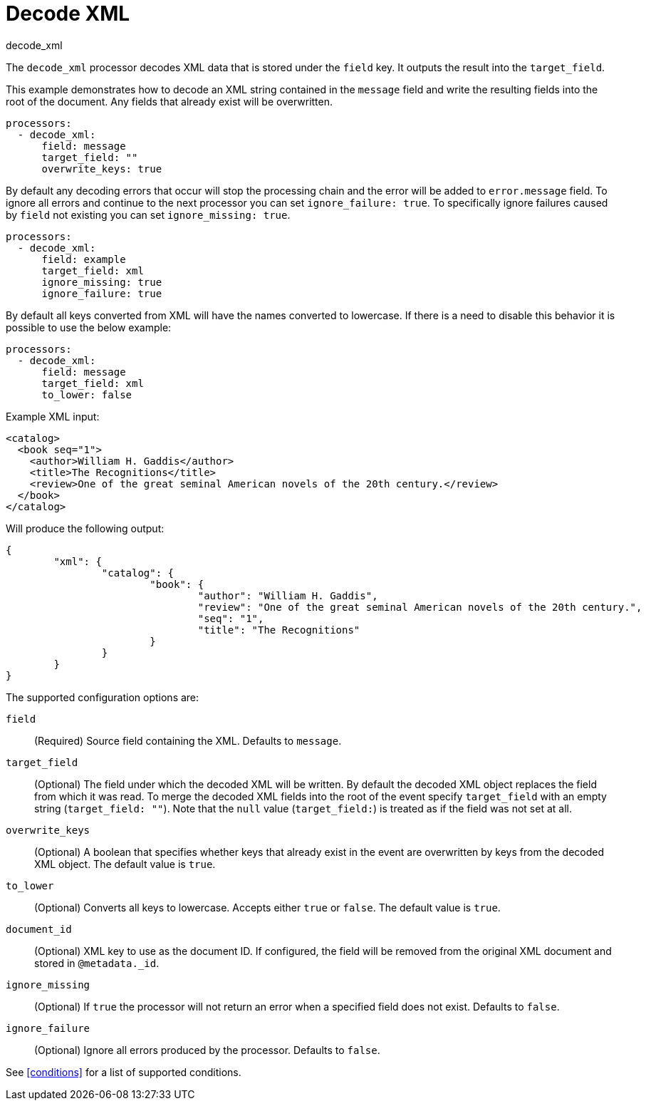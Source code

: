 [[decode_xml-processor]]
= Decode XML

++++
<titleabbrev>decode_xml</titleabbrev>
++++

The `decode_xml` processor decodes XML data that is stored under the `field`
key. It outputs the result into the `target_field`.

This example demonstrates how to decode an XML string contained in the `message`
field and write the resulting fields into the root of the document. Any fields
that already exist will be overwritten.

[source,yaml]
-------
processors:
  - decode_xml:
      field: message
      target_field: ""
      overwrite_keys: true
-------

By default any decoding errors that occur will stop the processing chain and the
error will be added to `error.message` field. To ignore all errors and continue
to the next processor you can set `ignore_failure: true`. To specifically
ignore failures caused by `field` not existing you can set `ignore_missing: true`.

[source,yaml]
-------
processors:
  - decode_xml:
      field: example
      target_field: xml
      ignore_missing: true
      ignore_failure: true
-------

By default all keys converted from XML will have the names converted to
lowercase. If there is a need to disable this behavior it is possible to use the
below example:

[source,yaml]
-------
processors:
  - decode_xml:
      field: message
      target_field: xml
      to_lower: false
-------

Example XML input:

[source,xml]
-------------------------------------------------------------------------------
<catalog>
  <book seq="1">
    <author>William H. Gaddis</author>
    <title>The Recognitions</title>
    <review>One of the great seminal American novels of the 20th century.</review>
  </book>
</catalog>
-------------------------------------------------------------------------------

Will produce the following output:

[source,json]
-------------------------------------------------------------------------------
{
	"xml": {
		"catalog": {
			"book": {
				"author": "William H. Gaddis",
				"review": "One of the great seminal American novels of the 20th century.",
				"seq": "1",
				"title": "The Recognitions"
			}
		}
	}
}
-------------------------------------------------------------------------------


The supported configuration options are:

`field`:: (Required) Source field containing the XML. Defaults to `message`.

`target_field`:: (Optional) The field under which the decoded XML will be
written. By default the decoded XML object replaces the field from which it was
read. To merge the decoded XML fields into the root of the event specify
`target_field` with an empty string (`target_field: ""`). Note that the `null`
value (`target_field:`) is treated as if the field was not set at all.

`overwrite_keys`:: (Optional) A boolean that specifies whether keys that already
exist in the event are overwritten by keys from the decoded XML object. The
default value is `true`.

`to_lower`:: (Optional) Converts all keys to lowercase. Accepts either `true` or
`false`. The default value is `true`.

`document_id`:: (Optional) XML key to use as the document ID. If configured, the
field will be removed from the original XML document and stored in `@metadata._id`.

`ignore_missing`:: (Optional) If `true` the processor will not return an error
when a specified field does not exist. Defaults to `false`.

`ignore_failure`:: (Optional) Ignore all errors produced by the processor.
Defaults to `false`.

See <<conditions>> for a list of supported conditions.
